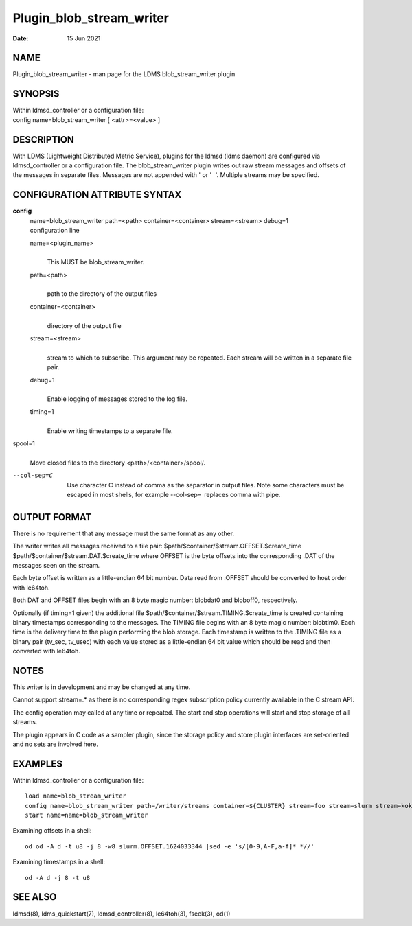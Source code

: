 =========================
Plugin_blob_stream_writer
=========================

:Date:   15 Jun 2021

NAME
====

Plugin_blob_stream_writer - man page for the LDMS blob_stream_writer plugin

SYNOPSIS
========

| Within ldmsd_controller or a configuration file:
| config name=blob_stream_writer [ <attr>=<value> ]

DESCRIPTION
===========

With LDMS (Lightweight Distributed Metric Service), plugins for the ldmsd (ldms daemon) are configured via ldmsd_controller or a configuration file. The blob_stream_writer plugin writes out raw stream messages and offsets of the messages in separate files. Messages are not appended with ' or ' '. Multiple streams may be specified.

CONFIGURATION ATTRIBUTE SYNTAX
==============================

**config**
   | name=blob_stream_writer path=<path> container=<container> stream=<stream> debug=1
   | configuration line

   name=<plugin_name>
      |
      | This MUST be blob_stream_writer.

   path=<path>
      |
      | path to the directory of the output files

   container=<container>
      |
      | directory of the output file

   stream=<stream>
      |
      | stream to which to subscribe. This argument may be repeated. Each stream will be written in a separate file pair.

   debug=1
      |
      | Enable logging of messages stored to the log file.

   timing=1
      |
      | Enable writing timestamps to a separate file.

spool=1
   |
   | Move closed files to the directory <path>/<container>/spool/.

--col-sep=C
   |
   | Use character C instead of comma as the separator in output files. Note some characters must be escaped in most shells, for example --col-sep=  replaces comma with pipe.

OUTPUT FORMAT
=============

There is no requirement that any message must the same format as any other.

The writer writes all messages received to a file pair: $path/$container/$stream.OFFSET.$create_time $path/$container/$stream.DAT.$create_time where OFFSET is the byte offsets into the corresponding .DAT of the messages seen on the stream.

Each byte offset is written as a little-endian 64 bit number. Data read from .OFFSET should be converted to host order with le64toh.

Both DAT and OFFSET files begin with an 8 byte magic number: blobdat\0 and bloboff\0, respectively.

Optionally (if timing=1 given) the additional file $path/$container/$stream.TIMING.$create_time is created containing binary timestamps corresponding to the messages. The TIMING file begins with an 8 byte magic number: blobtim\0. Each time is the delivery time to the plugin performing the blob storage. Each timestamp is written to the .TIMING file as a binary pair (tv_sec, tv_usec) with each value stored as a little-endian 64 bit value which should be read and then converted with le64toh.

NOTES
=====

This writer is in development and may be changed at any time.

Cannot support stream=.\* as there is no corresponding regex subscription policy currently available in the C stream API.

The config operation may called at any time or repeated. The start and stop operations will start and stop storage of all streams.

The plugin appears in C code as a sampler plugin, since the storage policy and store plugin interfaces are set-oriented and no sets are involved here.

EXAMPLES
========

Within ldmsd_controller or a configuration file:

::

   load name=blob_stream_writer
   config name=blob_stream_writer path=/writer/streams container=${CLUSTER} stream=foo stream=slurm stream=kokkos
   start name=name=blob_stream_writer

Examining offsets in a shell:

::

   od od -A d -t u8 -j 8 -w8 slurm.OFFSET.1624033344 |sed -e 's/[0-9,A-F,a-f]* *//'

Examining timestamps in a shell:

::

   od -A d -j 8 -t u8

SEE ALSO
========

ldmsd(8), ldms_quickstart(7), ldmsd_controller(8), le64toh(3), fseek(3), od(1)
